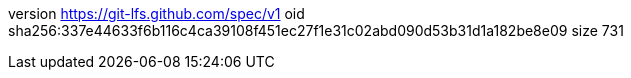 version https://git-lfs.github.com/spec/v1
oid sha256:337e44633f6b116c4ca39108f451ec27f1e31c02abd090d53b31d1a182be8e09
size 731
